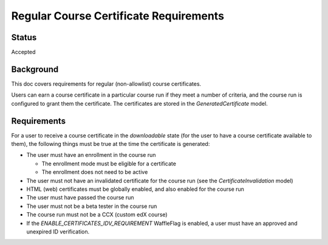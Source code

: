 Regular Course Certificate Requirements
=======================================

Status
------
Accepted

Background
----------
This doc covers requirements for regular (non-allowlist) course certificates.

Users can earn a course certificate in a particular course run if they meet a
number of criteria, and the course run is configured to grant them the certificate.
The certificates are stored in the *GeneratedCertificate* model.

Requirements
------------
For a user to receive a course certificate in the *downloadable* state (for the
user to have a course certificate available to them), the following things must
be true at the time the certificate is generated:

* The user must have an enrollment in the course run

  * The enrollment mode must be eligible for a certificate
  * The enrollment does not need to be active

* The user must not have an invalidated certificate for the course run (see the *CertificateInvalidation* model)
* HTML (web) certificates must be globally enabled, and also enabled for the course run
* The user must have passed the course run
* The user must not be a beta tester in the course run
* The course run must not be a CCX (custom edX course)
* If the `ENABLE_CERTIFICATES_IDV_REQUIREMENT` WaffleFlag is enabled, a user must have an approved and unexpired ID verification.
